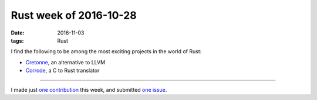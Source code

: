 Rust week of 2016-10-28
=======================

:date: 2016-11-03
:tags: Rust


I find the following to be among the most exciting projects in the
world of Rust:

- Cretonne__, an alternative to LLVM
- Corrode__, a C to Rust translator

----

I made just `one contribution`__ this week, and submitted `one issue`__.


__ https://internals.rust-lang.org/t/4275
__ http://jamey.thesharps.us/2016/10/corrode-update-support-from-mozilla-and.html
__ https://github.com/borntyping/rust-psutil/issues/13
__ https://github.com/borntyping/rust-psutil/issues/14
